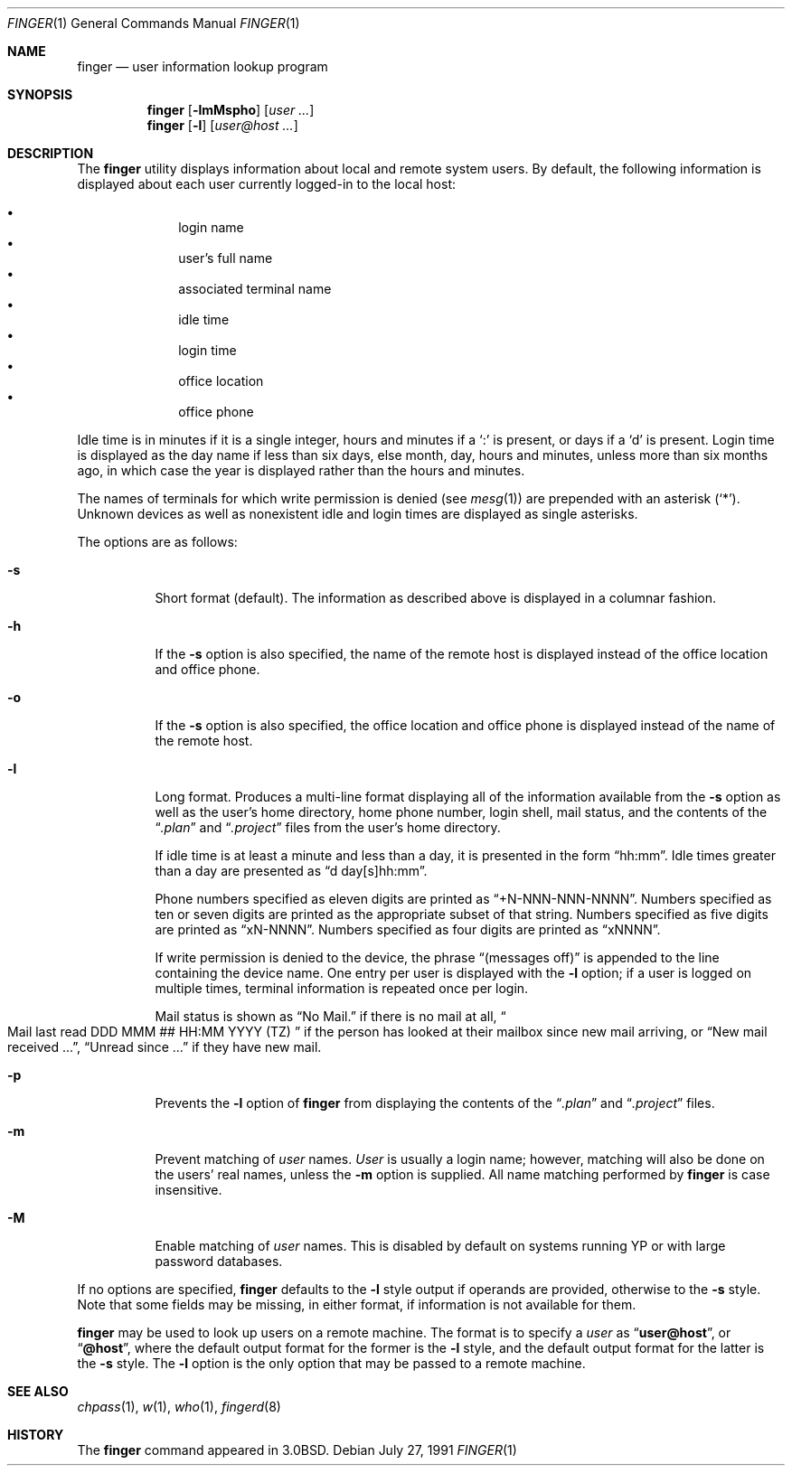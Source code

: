 .\"	$OpenBSD: finger.1,v 1.14 2000/11/09 17:52:08 aaron Exp $
.\"
.\" Copyright (c) 1989, 1990 The Regents of the University of California.
.\" All rights reserved.
.\"
.\" Redistribution and use in source and binary forms, with or without
.\" modification, are permitted provided that the following conditions
.\" are met:
.\" 1. Redistributions of source code must retain the above copyright
.\"    notice, this list of conditions and the following disclaimer.
.\" 2. Redistributions in binary form must reproduce the above copyright
.\"    notice, this list of conditions and the following disclaimer in the
.\"    documentation and/or other materials provided with the distribution.
.\" 3. Neither the name of the University nor the names of its contributors
.\"    may be used to endorse or promote products derived from this software
.\"    without specific prior written permission.
.\"
.\" THIS SOFTWARE IS PROVIDED BY THE REGENTS AND CONTRIBUTORS ``AS IS'' AND
.\" ANY EXPRESS OR IMPLIED WARRANTIES, INCLUDING, BUT NOT LIMITED TO, THE
.\" IMPLIED WARRANTIES OF MERCHANTABILITY AND FITNESS FOR A PARTICULAR PURPOSE
.\" ARE DISCLAIMED.  IN NO EVENT SHALL THE REGENTS OR CONTRIBUTORS BE LIABLE
.\" FOR ANY DIRECT, INDIRECT, INCIDENTAL, SPECIAL, EXEMPLARY, OR CONSEQUENTIAL
.\" DAMAGES (INCLUDING, BUT NOT LIMITED TO, PROCUREMENT OF SUBSTITUTE GOODS
.\" OR SERVICES; LOSS OF USE, DATA, OR PROFITS; OR BUSINESS INTERRUPTION)
.\" HOWEVER CAUSED AND ON ANY THEORY OF LIABILITY, WHETHER IN CONTRACT, STRICT
.\" LIABILITY, OR TORT (INCLUDING NEGLIGENCE OR OTHERWISE) ARISING IN ANY WAY
.\" OUT OF THE USE OF THIS SOFTWARE, EVEN IF ADVISED OF THE POSSIBILITY OF
.\" SUCH DAMAGE.
.\"
.\"	from: @(#)finger.1	6.14 (Berkeley) 7/27/91
.\"
.Dd July 27, 1991
.Dt FINGER 1
.Os
.Sh NAME
.Nm finger
.Nd user information lookup program
.Sh SYNOPSIS
.Nm finger
.Op Fl lmMspho
.Op Ar user ...
.Nm finger
.Op Fl l
.Op Ar user@host ...
.Sh DESCRIPTION
The
.Nm
utility displays information about local and remote system users.
By default, the following information is displayed about each user
currently logged-in to the local host:
.Pp
.Bl -bullet -offset indent -compact
.It
login name
.It
user's full name
.It
associated terminal name
.It
idle time
.It
login time
.It
office location
.It
office phone
.El
.Pp
Idle time is in minutes if it is a single integer, hours and minutes
if a
.Ql \&:
is present, or days if a
.Sq d
is present.
Login time is displayed as the day name if less than six days,
else month, day, hours and minutes, unless
more than six months ago, in which case the year is displayed rather
than the hours and minutes.
.Pp
The names of terminals for which write permission is denied (see
.Xr mesg 1 )
are prepended with an asterisk
.Pq Sq \&* .
Unknown devices as well as nonexistent idle and login times are
displayed as single asterisks.
.Pp
The options are as follows:
.Bl -tag -width Ds
.It Fl s
Short format (default).
The information as described above is displayed in a columnar fashion.
.Pp
.It Fl h
If the
.Fl s
option is also specified, the name of the remote host is displayed instead of
the office location and office phone.
.Pp
.It Fl o
If the
.Fl s
option is also specified, the office location and office phone is displayed
instead of the name of the remote host.
.Pp
.It Fl l
Long format.
Produces a multi-line format displaying all of the information available from
the
.Fl s
option as well as the user's home directory, home phone number, login
shell, mail status, and the contents of the
.Dq Pa .plan
and
.Dq Pa .project
files from the user's home directory.
.Pp
If idle time is at least a minute and less than a day, it is
presented in the form
.Dq hh:mm .
Idle times greater than a day are presented as
.Dq d day[s]hh:mm .
.Pp
Phone numbers specified as eleven digits are printed as
.Dq +N-NNN-NNN-NNNN .
Numbers specified as ten or seven digits are printed as the appropriate
subset of that string.
Numbers specified as five digits are printed as
.Dq xN-NNNN .
Numbers specified as four digits are printed as
.Dq xNNNN .
.Pp
If write permission is denied to the device, the phrase
.Dq (messages off)
is appended to the line containing the device name.
One entry per user is displayed with the
.Fl l
option; if a user is logged on multiple times, terminal information
is repeated once per login.
.Pp
Mail status is shown as
.Dq \&No Mail.
if there is no mail at all,
.Do
Mail last read DDD MMM ## HH:MM YYYY (TZ)
.Dc
if the person has looked
at their mailbox since new mail arriving, or
.Dq New mail received ... ,
.Dq Unread since ...
if they have new mail.
.Pp
.It Fl p
Prevents
the
.Fl l
option of
.Nm
from displaying the contents of the
.Dq Pa .plan
and
.Dq Pa .project
files.
.It Fl m
Prevent matching of
.Ar user
names.
.Ar User
is usually a login name; however, matching will also be done on the
users' real names, unless the
.Fl m
option is supplied.
All name matching performed by
.Nm
is case insensitive.
.It Fl M
Enable matching of
.Ar user
names.
This is disabled by default on systems running YP or with large
password databases.
.El
.Pp
If no options are specified,
.Nm
defaults to the
.Fl l
style output if operands are provided, otherwise to the
.Fl s
style.
Note that some fields may be missing, in either format, if information
is not available for them.
.Pp
.Nm
may be used to look up users on a remote machine.
The format is to specify a
.Ar user
as
.Dq Li user@host ,
or
.Dq Li @host ,
where the default output
format for the former is the
.Fl l
style, and the default output format for the latter is the
.Fl s
style.
The
.Fl l
option is the only option that may be passed to a remote machine.
.Sh SEE ALSO
.Xr chpass 1 ,
.Xr w 1 ,
.Xr who 1 ,
.Xr fingerd 8
.Sh HISTORY
The
.Nm
command appeared in
.Bx 3.0 .
